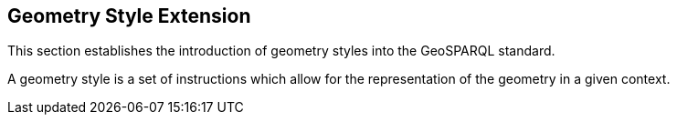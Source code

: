 [#geometry_style_extension]
== Geometry Style Extension

This section establishes the introduction of geometry styles into the GeoSPARQL standard.

A geometry style is a set of instructions which allow for the representation of the geometry in a given context.

